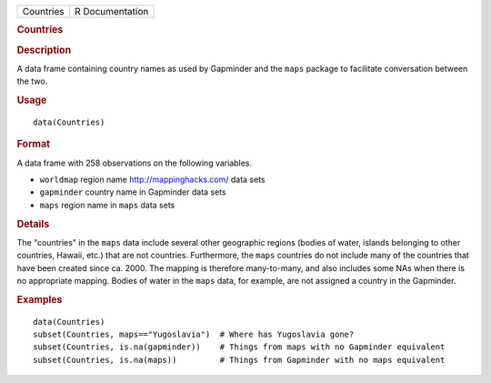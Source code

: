 .. container::

   ========= ===============
   Countries R Documentation
   ========= ===============

   .. rubric:: Countries
      :name: Countries

   .. rubric:: Description
      :name: description

   A data frame containing country names as used by Gapminder and the
   ``maps`` package to facilitate conversation between the two.

   .. rubric:: Usage
      :name: usage

   ::

      data(Countries)

   .. rubric:: Format
      :name: format

   A data frame with 258 observations on the following variables.

   -  ``worldmap`` region name http://mappinghacks.com/ data sets

   -  ``gapminder`` country name in Gapminder data sets

   -  ``maps`` region name in ``maps`` data sets

   .. rubric:: Details
      :name: details

   The "countries" in the ``maps`` data include several other geographic
   regions (bodies of water, islands belonging to other countries,
   Hawaii, etc.) that are not countries. Furthermore, the ``maps``
   countries do not include many of the countries that have been created
   since ca. 2000. The mapping is therefore many-to-many, and also
   includes some NAs when there is no appropriate mapping. Bodies of
   water in the ``maps`` data, for example, are not assigned a country
   in the Gapminder.

   .. rubric:: Examples
      :name: examples

   ::

      data(Countries)
      subset(Countries, maps=="Yugoslavia")  # Where has Yugoslavia gone?
      subset(Countries, is.na(gapminder))    # Things from maps with no Gapminder equivalent
      subset(Countries, is.na(maps))         # Things from Gapminder with no maps equivalent

